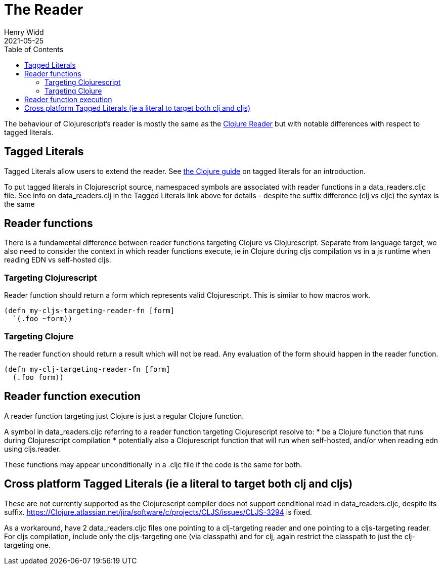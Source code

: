 = The Reader
Henry Widd
2021-05-25
:type: guides
:toc: macro
:icons: font

ifdef::env-github,env-browser[:outfilesuffix: .adoc]

toc::[]

The behaviour of Clojurescript's reader is mostly the same as the https://clojure.org/reference/reader[Clojure Reader]
but with notable differences with respect to tagged literals.

[[tagged_literals]]
== Tagged Literals

Tagged Literals allow users to extend the reader. See https://Clojure.org/reference/reader#tagged_literals[the Clojure guide]
on tagged literals for an introduction.

To put tagged literals in Clojurescript source, namespaced symbols are associated with reader 
functions in a data_readers.cljc file. See info on data_readers.clj in the Tagged Literals link above for details - despite the suffix difference (clj vs cljc) the syntax is the same

== Reader functions 

There is a fundamental difference between reader functions targeting Clojure vs Clojurescript. Separate from language target, we also need to consider the context in which reader functions execute, ie in Clojure during cljs compilation vs in a js runtime when reading EDN vs self-hosted cljs.

=== Targeting Clojurescript

Reader function should return a form which represents valid Clojurescript. This is similar to how macros work.

[source,Clojure]
----
(defn my-cljs-targeting-reader-fn [form]
  `(.foo ~form)) 
----

=== Targeting Clojure

The reader function should return a result which will not be read. Any evaluation of the form should happen in the 
reader function.

[source,Clojure]
----
(defn my-clj-targeting-reader-fn [form]
  (.foo form)) 

----
 
== Reader function execution

A reader function targeting just Clojure is just a regular Clojure function.

A symbol in data_readers.cljc referring to a reader function targeting Clojurescript resolve to:
* be a Clojure function that runs during Clojurescript compilation
* potentially also a Clojurescript function that will run when self-hosted, and/or when reading edn using cljs.reader.

These functions may appear unconditionally in a .cljc file if the code is the same for both.

== Cross platform Tagged Literals (ie a literal to target both clj and cljs)

These are not currently supported as the Clojurescript compiler does not support conditional read in data_readers.cljc, despite its suffix.  https://Clojure.atlassian.net/jira/software/c/projects/CLJS/issues/CLJS-3294 is fixed.

As a workaround, have 2 data_readers.cljc files one pointing to a clj-targeting reader and one pointing to a cljs-targeting reader. For cljs compilation, include only the cljs-targeting one (via classpath) and for clj, again restrict the classpath to just the clj-targeting one.